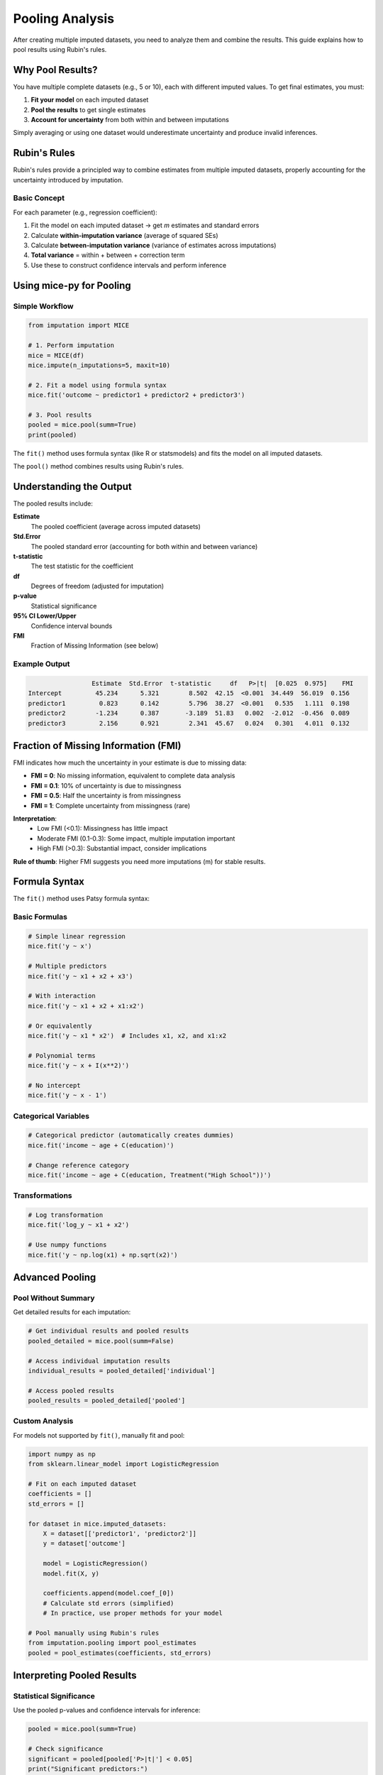 Pooling Analysis
================

After creating multiple imputed datasets, you need to analyze them and combine the 
results. This guide explains how to pool results using Rubin's rules.

Why Pool Results?
-----------------

You have multiple complete datasets (e.g., 5 or 10), each with different imputed 
values. To get final estimates, you must:

1. **Fit your model** on each imputed dataset
2. **Pool the results** to get single estimates
3. **Account for uncertainty** from both within and between imputations

Simply averaging or using one dataset would underestimate uncertainty and produce 
invalid inferences.

Rubin's Rules
-------------

Rubin's rules provide a principled way to combine estimates from multiple imputed 
datasets, properly accounting for the uncertainty introduced by imputation.

Basic Concept
~~~~~~~~~~~~~

For each parameter (e.g., regression coefficient):

1. Fit the model on each imputed dataset → get *m* estimates and standard errors
2. Calculate **within-imputation variance** (average of squared SEs)
3. Calculate **between-imputation variance** (variance of estimates across imputations)
4. **Total variance** = within + between + correction term
5. Use these to construct confidence intervals and perform inference

Using mice-py for Pooling
--------------------------

Simple Workflow
~~~~~~~~~~~~~~~

.. code-block:: python

   from imputation import MICE
   
   # 1. Perform imputation
   mice = MICE(df)
   mice.impute(n_imputations=5, maxit=10)
   
   # 2. Fit a model using formula syntax
   mice.fit('outcome ~ predictor1 + predictor2 + predictor3')
   
   # 3. Pool results
   pooled = mice.pool(summ=True)
   print(pooled)

The ``fit()`` method uses formula syntax (like R or statsmodels) and fits the model 
on all imputed datasets.

The ``pool()`` method combines results using Rubin's rules.

Understanding the Output
-------------------------

The pooled results include:

**Estimate**
   The pooled coefficient (average across imputed datasets)

**Std.Error**
   The pooled standard error (accounting for both within and between variance)

**t-statistic**
   The test statistic for the coefficient

**df**
   Degrees of freedom (adjusted for imputation)

**p-value**
   Statistical significance

**95% CI Lower/Upper**
   Confidence interval bounds

**FMI**
   Fraction of Missing Information (see below)

Example Output
~~~~~~~~~~~~~~

.. code-block:: text

                    Estimate  Std.Error  t-statistic     df   P>|t|  [0.025  0.975]    FMI
   Intercept         45.234      5.321        8.502  42.15  <0.001  34.449  56.019  0.156
   predictor1         0.823      0.142        5.796  38.27  <0.001   0.535   1.111  0.198
   predictor2        -1.234      0.387       -3.189  51.83   0.002  -2.012  -0.456  0.089
   predictor3         2.156      0.921        2.341  45.67   0.024   0.301   4.011  0.132

Fraction of Missing Information (FMI)
--------------------------------------

FMI indicates how much the uncertainty in your estimate is due to missing data:

- **FMI = 0**: No missing information, equivalent to complete data analysis
- **FMI = 0.1**: 10% of uncertainty is due to missingness
- **FMI = 0.5**: Half the uncertainty is from missingness
- **FMI = 1**: Complete uncertainty from missingness (rare)

**Interpretation**:
   - Low FMI (<0.1): Missingness has little impact
   - Moderate FMI (0.1-0.3): Some impact, multiple imputation important
   - High FMI (>0.3): Substantial impact, consider implications

**Rule of thumb**: Higher FMI suggests you need more imputations (m) for stable results.

Formula Syntax
--------------

The ``fit()`` method uses Patsy formula syntax:

Basic Formulas
~~~~~~~~~~~~~~

.. code-block:: python

   # Simple linear regression
   mice.fit('y ~ x')
   
   # Multiple predictors
   mice.fit('y ~ x1 + x2 + x3')
   
   # With interaction
   mice.fit('y ~ x1 + x2 + x1:x2')
   
   # Or equivalently
   mice.fit('y ~ x1 * x2')  # Includes x1, x2, and x1:x2
   
   # Polynomial terms
   mice.fit('y ~ x + I(x**2)')
   
   # No intercept
   mice.fit('y ~ x - 1')

Categorical Variables
~~~~~~~~~~~~~~~~~~~~~

.. code-block:: python

   # Categorical predictor (automatically creates dummies)
   mice.fit('income ~ age + C(education)')
   
   # Change reference category
   mice.fit('income ~ age + C(education, Treatment("High School"))')

Transformations
~~~~~~~~~~~~~~~

.. code-block:: python

   # Log transformation
   mice.fit('log_y ~ x1 + x2')
   
   # Use numpy functions
   mice.fit('y ~ np.log(x1) + np.sqrt(x2)')

Advanced Pooling
----------------

Pool Without Summary
~~~~~~~~~~~~~~~~~~~~

Get detailed results for each imputation:

.. code-block:: python

   # Get individual results and pooled results
   pooled_detailed = mice.pool(summ=False)
   
   # Access individual imputation results
   individual_results = pooled_detailed['individual']
   
   # Access pooled results
   pooled_results = pooled_detailed['pooled']

Custom Analysis
~~~~~~~~~~~~~~~

For models not supported by ``fit()``, manually fit and pool:

.. code-block:: python

   import numpy as np
   from sklearn.linear_model import LogisticRegression
   
   # Fit on each imputed dataset
   coefficients = []
   std_errors = []
   
   for dataset in mice.imputed_datasets:
       X = dataset[['predictor1', 'predictor2']]
       y = dataset['outcome']
       
       model = LogisticRegression()
       model.fit(X, y)
       
       coefficients.append(model.coef_[0])
       # Calculate std errors (simplified)
       # In practice, use proper methods for your model
   
   # Pool manually using Rubin's rules
   from imputation.pooling import pool_estimates
   pooled = pool_estimates(coefficients, std_errors)

Interpreting Pooled Results
----------------------------

Statistical Significance
~~~~~~~~~~~~~~~~~~~~~~~~

Use the pooled p-values and confidence intervals for inference:

.. code-block:: python

   pooled = mice.pool(summ=True)
   
   # Check significance
   significant = pooled[pooled['P>|t|'] < 0.05]
   print("Significant predictors:")
   print(significant)

The pooled standard errors are larger than those from a single dataset (accounting 
for imputation uncertainty), so some predictors significant in a single imputation 
might not be significant when properly pooled.

Effect Sizes
~~~~~~~~~~~~

The pooled estimates are your best point estimates:

.. code-block:: python

   # Extract coefficient for predictor1
   coef = pooled.loc['predictor1', 'Estimate']
   ci_lower = pooled.loc['predictor1', '[0.025']
   ci_upper = pooled.loc['predictor1', '0.975]']
   
   print(f"predictor1: {coef:.3f} (95% CI: [{ci_lower:.3f}, {ci_upper:.3f}])")

Model Comparison
~~~~~~~~~~~~~~~~

When comparing models, use pooled results:

.. code-block:: python

   # Fit two models
   mice.fit('y ~ x1')
   results_simple = mice.pool(summ=True)
   
   mice.fit('y ~ x1 + x2 + x3')
   results_complex = mice.pool(summ=True)
   
   # Compare based on pooled coefficients and FMI

How Many Imputations?
---------------------

General Guidelines
~~~~~~~~~~~~~~~~~~

**Minimum**: 5 imputations
   Acceptable for low missingness (<10%)

**Recommended**: 10-20 imputations
   Good balance between computation and precision

**High missingness**: 20-100 imputations
   When missingness >30% or FMI >0.3

**Rule of thumb**: Number of imputations ≈ percentage of missing cases

Von Hippel (2020) suggests: m = # of missing cases / # of complete cases × 100

Checking If You Have Enough
~~~~~~~~~~~~~~~~~~~~~~~~~~~~

If FMI is high (>0.3) and results are unstable across repeated analyses, you may 
need more imputations:

.. code-block:: python

   # Check FMI
   pooled = mice.pool(summ=True)
   max_fmi = pooled['FMI'].max()
   
   if max_fmi > 0.3:
       print(f"High FMI ({max_fmi:.2f}). Consider more imputations.")

Common Pitfalls
---------------

Don't Use Single Imputation
~~~~~~~~~~~~~~~~~~~~~~~~~~~~

❌ **Wrong**:

.. code-block:: python

   # Using only the first imputed dataset
   dataset = mice.imputed_datasets[0]
   model = smf.ols('y ~ x1 + x2', data=dataset).fit()
   print(model.summary())

✓ **Correct**:

.. code-block:: python

   # Fit on all and pool
   mice.fit('y ~ x1 + x2')
   pooled = mice.pool(summ=True)
   print(pooled)

Don't Average Imputed Values
~~~~~~~~~~~~~~~~~~~~~~~~~~~~~

❌ **Wrong**:

.. code-block:: python

   # Averaging imputed datasets
   averaged = pd.concat(mice.imputed_datasets).groupby(level=0).mean()
   model = smf.ols('y ~ x1 + x2', data=averaged).fit()

This is actually single imputation and underestimates uncertainty!

✓ **Correct**: Use proper pooling with Rubin's rules

Don't Ignore Imputation Uncertainty
~~~~~~~~~~~~~~~~~~~~~~~~~~~~~~~~~~~~

Standard errors from a single imputed dataset are too small. Always pool!

Reporting Results
-----------------

When publishing, report:

1. **Number of imputations** (m)
2. **Number of iterations**
3. **Imputation method(s)** used
4. **Pooled estimates** with standard errors or confidence intervals
5. **FMI** for key parameters
6. **Convergence** assessment

Example Text
~~~~~~~~~~~~

.. code-block:: text

   Missing data were handled using multiple imputation by chained equations 
   (MICE) with m=20 imputations. Variables were imputed using predictive mean 
   matching. The algorithm ran for 20 iterations and convergence was confirmed 
   by visual inspection of trace plots. Results were pooled using Rubin's rules. 
   The fraction of missing information ranged from 0.08 to 0.25 across parameters.

Example Results Table
~~~~~~~~~~~~~~~~~~~~~

.. code-block:: text

   Table 1: Pooled regression results (n=500, m=10 imputations)
   
   Variable       Estimate    SE      95% CI            p      FMI
   ─────────────────────────────────────────────────────────────
   Intercept      45.23      5.32   [34.45, 56.02]  <0.001  0.16
   Age             0.82      0.14   [ 0.54,  1.11]  <0.001  0.20
   Gender(F)      -1.23      0.39   [-2.01, -0.46]   0.002  0.09
   Education       2.16      0.92   [ 0.30,  4.01]   0.024  0.13

Diagnostic Statistics
~~~~~~~~~~~~~~~~~~~~~

After pooling, check:

.. code-block:: python

   pooled = mice.pool(summ=True)
   
   # Summary statistics
   print(f"Mean FMI: {pooled['FMI'].mean():.3f}")
   print(f"Max FMI: {pooled['FMI'].max():.3f}")
   print(f"Mean df: {pooled['df'].mean():.1f}")

Tips for Better Pooling
------------------------

1. **More imputations**: When in doubt, use more (20-50)
2. **Check FMI**: High values suggest need for more imputations
3. **Complete convergence**: Ensure MICE converged before pooling
4. **Include all relevant variables**: In both imputation and analysis models
5. **Be cautious with transformations**: Pool on the analysis scale
6. **Report thoroughly**: Include all relevant details in your methods

Next Steps
----------

- Read :doc:`best_practices` for overall guidance
- Review :doc:`../theory/rubins_rules` for mathematical details
- See complete examples in :doc:`../examples/index`

